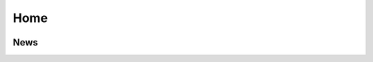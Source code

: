 ..  _arescentral:

Home
====

..  image:: _static/splash.png
    :width: 100%

News
----

..  articlelist::

..  -*- tab-width: 4; fill-column: 72 -*-
